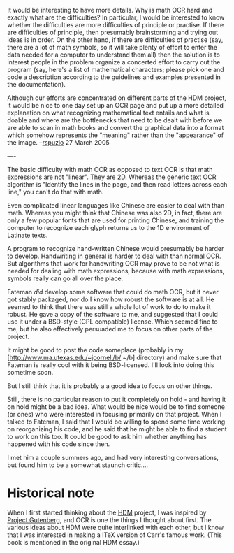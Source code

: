 #+STARTUP: showeverything logdone
#+options: num:nil


It would be interesting to have more details.  Why is math OCR hard and exactly
what are the difficulties?  In particular, I would be interested to know whether
the difficulties are more difficulties of principle or practise.  If there are
difficulties of principle, then presumably brainstorming and trying out ideas is
in order.  On the other hand, if there are difficulties of practise (say, there
are a lot of math symbols, so it will take plenty of effort to enter the data
needed for a computer to understand them all) then the solution is to interest
people in the problem organize a concerted effort to carry out the program (say,
here's a list of mathematical characters; please pick one and code a description
according to the guidelines and examples presented in the documentation).

Although our efforts are concentrated on different parts of the HDM project, it
would be nice to one day set up an OCR page and put up a more detailed
explanation on what recognizing mathematical text entails and what is doable and
where are the bottlenecks that need to be dealt with before we are able to scan
in math books and convert the graphical data into a format which somehow
represents the "meaning" rather than the "appearance" of the
image. --[[file:rspuzio.org][rspuzio]] 27 March 2005


----

The basic difficulty with math OCR as opposed to text OCR is that math
expressions are not "linear".  They are 2D.  Whereas the generic text OCR
algorithm is "Identify the lines in the page, and then read letters across each
line," you can't do that with math.  

Even complicated linear languages like Chinese are easier to deal with than
math.  Whereas you might think that Chinese was also 2D, in fact, there are only
a few popular fonts that are used for printing Chinese, and training the
computer to recognize each glyph returns us to the 1D environment of Latinate
texts.

A program to recognize hand-written Chinese would presumably be harder to
develop.  Handwriting in general is harder to deal with than normal OCR.  But
algorithms that work for handwriting OCR may prove to be not what is needed for
dealing with math expressions, because with math expressions, symbols really can
go all over the place.

Fateman /did/ develop some software that could do math OCR, but it never got
stably packaged, nor do I know how robust the software is at all.  He seemed to
think that there was still a whole lot of work to do to make it robust.  He gave
a copy of the software to me, and suggested that I could use it under a
BSD-style (GPL compatible) license.  Which seemed fine to me, but he also
effectively persuaded me to focus on other parts of the project.

It might be good to post the code someplace (probably in my
[http://www.ma.utexas.edu/~jcorneli/b/ ~/b] directory) and make sure that
Fateman is really cool with it being BSD-licensed.  I'll look into doing this
sometime soon.

But I still think that it is probably a a good idea to focus on other things.

Still, there is no particular reason to put it completely on hold - and having
it on hold might be a bad idea.  What would be nice would be to find someone (or
ones) who were interested in focusing primarily on that project.  When I talked
to Fateman, I said that I would be willing to spend some time working on
reorganizing his code, and he said that he might be able to find a student to
work on this too.  It could be good to ask him whether anything has happened
with his code since then.

I met him a couple summers ago, and had very interesting conversations, but
found him to be a somewhat staunch critic....

*  Historical note

When I first started thinking about the [[file:HDM.org][HDM]] project, I was inspired by
[[file:Project Gutenberg.org][Project Gutenberg]], and OCR is one the things I thought about first.  The
various ideas about HDM were quite interlinked with each other, but I know that
I was interested in making a !TeX version of Carr's famous work.  (This
book is mentioned in the original HDM essay.)
